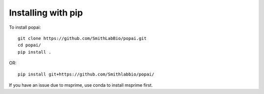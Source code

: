 ###################
Installing with pip
###################

To install popai::

    git clone https://github.com/SmithLabBio/popai.git
    cd popai/
    pip install .

OR::

    pip install git+https://github.com/Smithlabbio/popai/

If you have an issue due to msprime, use conda to install msprime first.